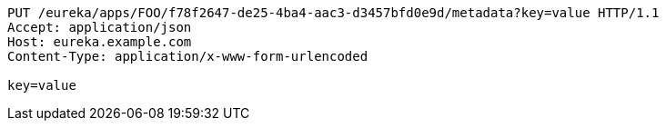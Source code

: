 [source,http,options="nowrap"]
----
PUT /eureka/apps/FOO/f78f2647-de25-4ba4-aac3-d3457bfd0e9d/metadata?key=value HTTP/1.1
Accept: application/json
Host: eureka.example.com
Content-Type: application/x-www-form-urlencoded

key=value
----